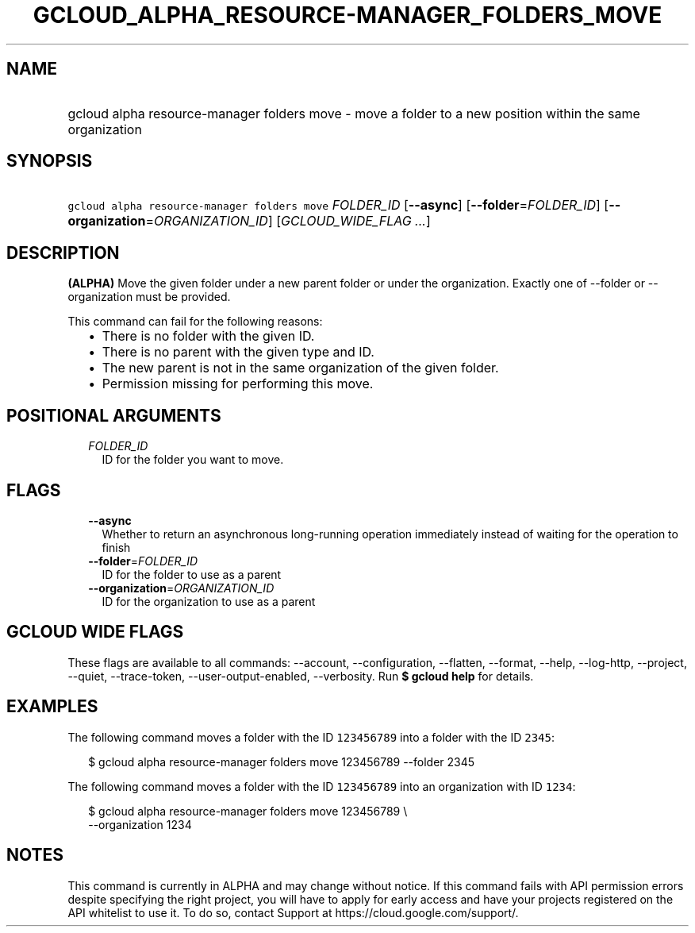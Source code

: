 
.TH "GCLOUD_ALPHA_RESOURCE\-MANAGER_FOLDERS_MOVE" 1



.SH "NAME"
.HP
gcloud alpha resource\-manager folders move \- move a folder to a new position within the same organization



.SH "SYNOPSIS"
.HP
\f5gcloud alpha resource\-manager folders move\fR \fIFOLDER_ID\fR [\fB\-\-async\fR] [\fB\-\-folder\fR=\fIFOLDER_ID\fR] [\fB\-\-organization\fR=\fIORGANIZATION_ID\fR] [\fIGCLOUD_WIDE_FLAG\ ...\fR]



.SH "DESCRIPTION"

\fB(ALPHA)\fR Move the given folder under a new parent folder or under the
organization. Exactly one of \-\-folder or \-\-organization must be provided.

This command can fail for the following reasons:
.RS 2m
.IP "\(bu" 2m
There is no folder with the given ID.
.IP "\(bu" 2m
There is no parent with the given type and ID.
.IP "\(bu" 2m
The new parent is not in the same organization of the given folder.
.IP "\(bu" 2m
Permission missing for performing this move.
.RE
.sp



.SH "POSITIONAL ARGUMENTS"

.RS 2m
.TP 2m
\fIFOLDER_ID\fR
ID for the folder you want to move.


.RE
.sp

.SH "FLAGS"

.RS 2m
.TP 2m
\fB\-\-async\fR
Whether to return an asynchronous long\-running operation immediately instead of
waiting for the operation to finish

.TP 2m
\fB\-\-folder\fR=\fIFOLDER_ID\fR
ID for the folder to use as a parent

.TP 2m
\fB\-\-organization\fR=\fIORGANIZATION_ID\fR
ID for the organization to use as a parent


.RE
.sp

.SH "GCLOUD WIDE FLAGS"

These flags are available to all commands: \-\-account, \-\-configuration,
\-\-flatten, \-\-format, \-\-help, \-\-log\-http, \-\-project, \-\-quiet,
\-\-trace\-token, \-\-user\-output\-enabled, \-\-verbosity. Run \fB$ gcloud
help\fR for details.



.SH "EXAMPLES"

The following command moves a folder with the ID \f5123456789\fR into a folder
with the ID \f52345\fR:

.RS 2m
$ gcloud alpha resource\-manager folders move 123456789 \-\-folder 2345
.RE

The following command moves a folder with the ID \f5123456789\fR into an
organization with ID \f51234\fR:

.RS 2m
$ gcloud alpha resource\-manager folders move 123456789 \e
    \-\-organization 1234
.RE



.SH "NOTES"

This command is currently in ALPHA and may change without notice. If this
command fails with API permission errors despite specifying the right project,
you will have to apply for early access and have your projects registered on the
API whitelist to use it. To do so, contact Support at
https://cloud.google.com/support/.

